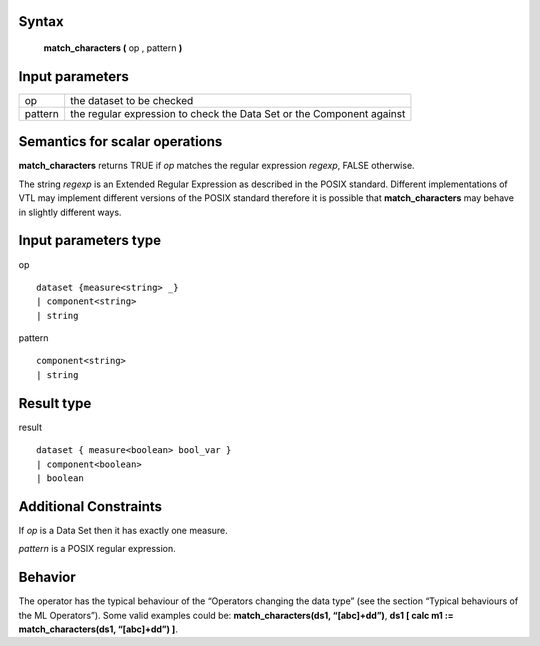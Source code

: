 ------
Syntax
------

    **match_characters (** op , pattern **)**

----------------
Input parameters
----------------
.. list-table::

   * - op
     - the dataset to be checked
   * - pattern
     - the regular expression to check the Data Set or the Component against

------------------------------------
Semantics  for scalar operations
------------------------------------
**match_characters** returns TRUE if *op* matches the regular expression *regexp*, FALSE otherwise.

The string *regexp* is an Extended Regular Expression as described in the POSIX standard. Different
implementations of VTL may implement different versions of the POSIX standard therefore it is
possible that **match_characters** may behave in slightly different ways.

-----------------------------
Input parameters type
-----------------------------
op ::

    dataset {measure<string> _}
    | component<string>
    | string

pattern ::

    component<string>
    | string

-----------------------------
Result type
-----------------------------
result ::

    dataset { measure<boolean> bool_var }
    | component<boolean>
    | boolean

-----------------------------
Additional Constraints
-----------------------------
If *op* is a Data Set then it has exactly one measure.

*pattern* is a POSIX regular expression.

--------
Behavior
--------

The operator has the typical behaviour of the “Operators changing the data type” (see the section “Typical
behaviours of the ML Operators”). Some valid examples could be: **match_characters(ds1, “[abc]+\d\d”)**, **ds1 [ calc m1 := match_characters(ds1, “[abc]+\d\d”) ]**.
